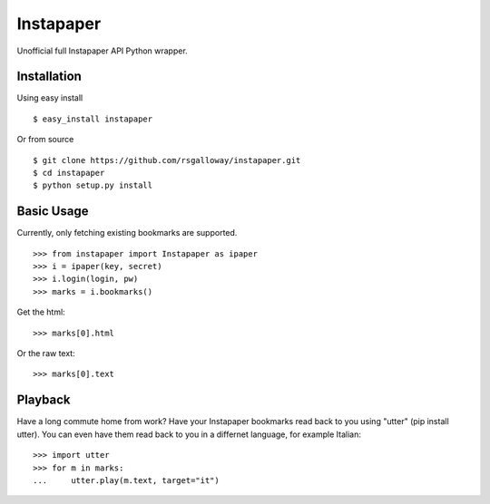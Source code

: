 
Instapaper
==========

Unofficial full Instapaper API Python wrapper.


Installation
------------

Using easy install ::

    $ easy_install instapaper

Or from source ::

    $ git clone https://github.com/rsgalloway/instapaper.git
    $ cd instapaper
    $ python setup.py install


Basic Usage
-----------

Currently, only fetching existing bookmarks are supported.  ::

    >>> from instapaper import Instapaper as ipaper
    >>> i = ipaper(key, secret)
    >>> i.login(login, pw)
    >>> marks = i.bookmarks()

Get the html: ::

    >>> marks[0].html

Or the raw text: ::
    
    >>> marks[0].text


Playback
--------

Have a long commute home from work? Have your Instapaper bookmarks read back to you
using "utter" (pip install utter). You can even have them read back to you in a
differnet language, for example Italian: ::

    >>> import utter
    >>> for m in marks:
    ...     utter.play(m.text, target="it")


